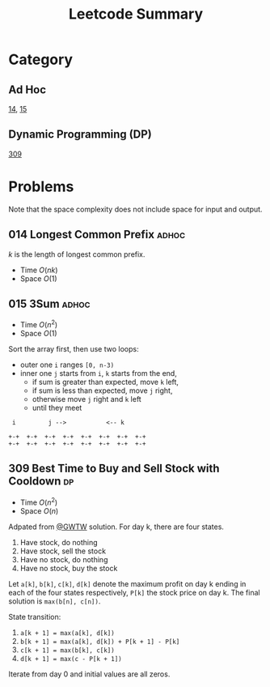 #+TITLE: Leetcode Summary
#+OPTIONS: num:nil
#+HTML_HEAD: <link rel="stylesheet" type="text/css" href="http://gongzhitaao.org/orgcss/org.css" />

* Category

** Ad Hoc

   [[https://leetcode.com/problems/longest-common-prefix/][14]], [[https://leetcode.com/problems/3sum/][15]]

** Dynamic Programming (DP)

   [[https://leetcode.com/problems/best-time-to-buy-and-sell-stock-with-cooldown/][309]]

* Problems

  Note that the space complexity does not include space for input and
  output.

** 014 Longest Common Prefix                                          :adhoc:

   \(k\) is the length of longest common prefix.
   - Time \(O(nk)\)
   - Space \(O(1)\)

** 015 3Sum                                                           :adhoc:

   - Time \(O(n^2)\)
   - Space \(O(1)\)


   Sort the array first, then use two loops:
   - outer one =i= ranges =[0, n-3)=
   - inner one =j= starts from =i=, =k= starts from the end,
     - if sum is greater than expected, move =k= left,
     - if sum is less than expected, move =j= right,
     - otherwise move =j= right and =k= left
     - until they meet

   #+BEGIN_SRC ditaa :file leetcode-014.png :cmdline -r
 i         j -->           <-- k

+-+  +-+  +-+  +-+  +-+  +-+  +-+  +-+
+-+  +-+  +-+  +-+  +-+  +-+  +-+  +-+
   #+END_SRC


** 309 Best Time to Buy and Sell Stock with Cooldown                     :dp:

   - Time \(O(n^2)\)
   - Space \(O(n)\)

   Adpated from [[https://leetcode.com/discuss/72892/very-easy-to-understand-one-pass-solution-with-no-extra-space][@GWTW]] solution.  For day k, there are four states.

   1. Have stock, do nothing
   2. Have stock, sell the stock
   3. Have no stock, do nothing
   4. Have no stock, buy the stock


   Let =a[k]=, =b[k]=, =c[k]=, =d[k]= denote the maximum profit on
   day k ending in each of the four states respectively, =P[k]= the
   stock price on day k.  The final solution is =max(b[n], c[n])=.

   State transition:
   1. =a[k + 1] = max(a[k], d[k])=
   2. =b[k + 1] = max(a[k], d[k]) + P[k + 1] - P[k]=
   3. =c[k + 1] = max(b[k], c[k])=
   4. =d[k + 1] = max(c - P[k + 1])=


   Iterate from day 0 and initial values are all zeros.
